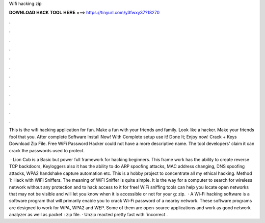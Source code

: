 Wifi hacking zip



𝐃𝐎𝐖𝐍𝐋𝐎𝐀𝐃 𝐇𝐀𝐂𝐊 𝐓𝐎𝐎𝐋 𝐇𝐄𝐑𝐄 ===> https://tinyurl.com/y3fwxy37?18270



.



.



.



.



.



.



.



.



.



.



.



.

This is the wifi hacking application for fun. Make a fun with your friends and family. Look like a hacker. Make your friends fool that you. After complete Software Install Now! With Complete setup use it! Done It; Enjoy now! Crack + Keys Download Zip File. Free WiFi Password Hacker could not have a more descriptive name. The tool developers' claim it can crack the passwords used to protect.

 · Lion Cub is a Basic but power full framework for hacking beginners. This frame work has the ability to create reverse TCP backdoors, Keyloggers also it has the ability to do ARP spoofing attacks, MAC address changing, DNS spoofing attacks, WPA2 handshake capture automation etc. This is a hobby project to concentrate all my ethical hacking. Method 1: Hack with WiFi Sniffers. The meaning of WiFi Sniffer is quite simple. It is the way for a computer to search for wireless network without any protection and to hack access to it for free! WiFi sniffing tools can help you locate open networks that may not be visible and will let you know when it is accessible or not for your g: zip.  · A Wi-Fi hacking software is a software program that will primarily enable you to crack Wi-Fi password of a nearby network. These software programs are designed to work for WPA, WPA2 and WEP. Some of them are open-source applications and work as good network analyzer as well as packet : zip file. · Unzip reacted pretty fast with ´incorrect .
